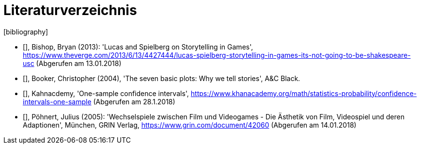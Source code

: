 [appendix]
= Literaturverzeichnis
[bibliography]

- [[[bishop2013]]], Bishop, Bryan (2013): 'Lucas and Spielberg on Storytelling in Games', https://www.theverge.com/2013/6/13/4427444/lucas-spielberg-storytelling-in-games-its-not-going-to-be-shakespeare-usc (Abgerufen am 13.01.2018)

- [[[booker2004]]], Booker, Christopher (2004), 'The seven basic plots: Why we tell stories', A&C Black.

- [[[khanacademy]]], Kahnacdemy, 'One-sample confidence intervals', https://www.khanacademy.org/math/statistics-probability/confidence-intervals-one-sample (Abgerufen am 28.1.2018)

- [[[pöhnert2005]]], Pöhnert, Julius (2005): 'Wechselspiele zwischen Film und Videogames - Die Ästhetik von Film, Videospiel und deren Adaptionen', München, GRIN Verlag, https://www.grin.com/document/42060 (Abgerufen am 14.01.2018)
